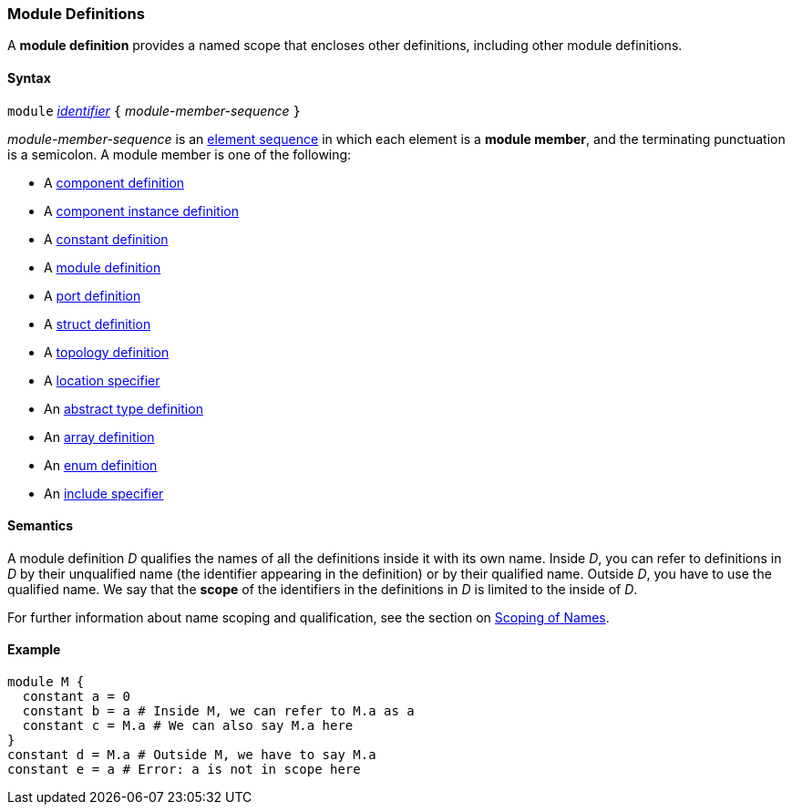 === Module Definitions

A *module definition* provides a named scope that encloses other
definitions, including other module definitions.

==== Syntax

`module`
<<Lexical-Elements_Identifiers,_identifier_>>
`{` _module-member-sequence_ `}`

_module-member-sequence_ is an
<<Element-Sequences,element sequence>> in 
which each element is a *module member*,
and the terminating punctuation is a semicolon.
A module member is one of the following:

* A <<Definitions_Component-Definitions,component definition>>

* A <<Definitions_Component-Instance-Definitions,component instance definition>>

* A <<Definitions_Constant-Definitions,constant definition>>

* A <<Definitions_Module-Definitions,module definition>>

* A <<Definitions_Port-Definitions,port definition>>

* A <<Definitions_Struct-Definitions,struct definition>>

* A <<Definitions_Topology-Definitions,topology definition>>

* A <<Specifiers_Location-Specifiers,location specifier>>

* An <<Definitions_Abstract-Type-Definitions,abstract type definition>>

* An <<Definitions_Array-Definitions,array definition>>

* An <<Definitions_Enum-Definitions,enum definition>>

* An <<Specifiers_Include-Specifiers,include specifier>>

==== Semantics

A module definition _D_ qualifies the names of all the definitions
inside it with its own name. Inside _D_, you can refer to definitions in
_D_ by their unqualified name (the identifier appearing in the
definition) or by their qualified name. Outside _D_, you have to use the
qualified name. We say that the *scope* of the identifiers in the
definitions in _D_ is limited to the inside of _D_.

For further information about name scoping and qualification, see the
section on
<<Scoping-of-Names,Scoping of Names>>.

==== Example

[source,fpp]
----
module M {
  constant a = 0
  constant b = a # Inside M, we can refer to M.a as a
  constant c = M.a # We can also say M.a here
}
constant d = M.a # Outside M, we have to say M.a
constant e = a # Error: a is not in scope here
----
